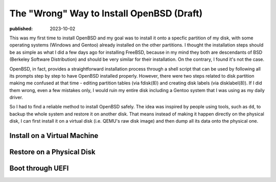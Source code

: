 The "Wrong" Way to Install OpenBSD (Draft)
==========================================

:published: 2023-10-02

.. meta::
	:tags: OpenBSD

This was my first time to install OpenBSD and my goal was to install it onto a
specfic partition of my disk, with some operating systems (Windows and Gentoo)
already installed on the other partitions. I thought the installation steps
should be as simple as what I did a few days ago for installing FreeBSD,
because in my mind they both are descendants of BSD (Berkeley Software
Distribution) and should be very similar for their installation. On the
contrary, I found it's not the case.

OpenBSD, in fact, provides a straightforward installation process through a
shell script that can be used by following all its prompts step by step to have
OpenBSD installed properly. However, there were two steps related to disk
partition making me confused at that time - editing partition tables (via
fdisk(8)) and creating disk labels (via disklabel(8)). If I did them wrong, even
a few mistakes only, I would ruin my entire disk including a Gentoo system that
I was using as my daily driver.

So I had to find a reliable method to install OpenBSD safely. The idea was
inspired by people using tools, such as ``dd``, to backup the whole system and
restore it on another disk. That means instead of making it happen directly on
the physical disk, I can first install it on a virtual disk (i.e. QEMU's raw
disk image) and then dump all its data onto the physical one.

Install on a Virtual Machine
----------------------------

Restore on a Physical Disk
--------------------------

Boot through UEFI
-----------------

